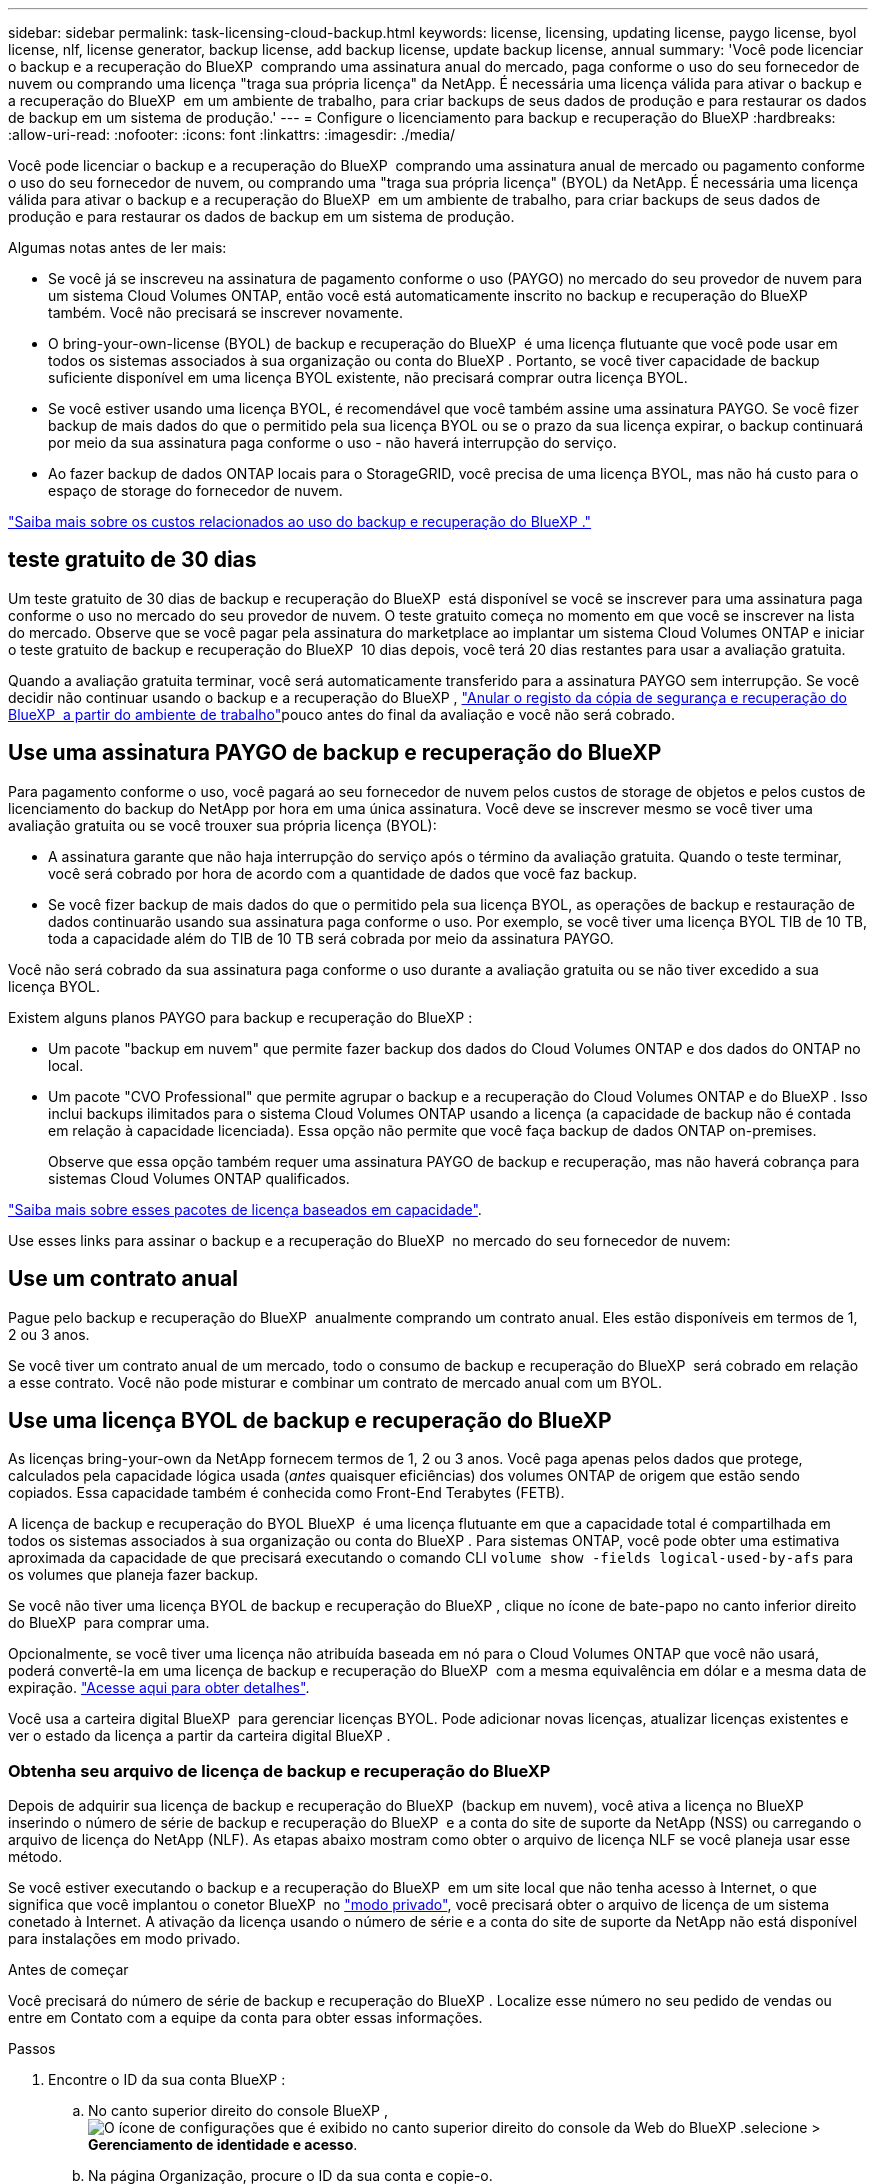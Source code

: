 ---
sidebar: sidebar 
permalink: task-licensing-cloud-backup.html 
keywords: license, licensing, updating license, paygo license, byol license, nlf, license generator, backup license, add backup license, update backup license, annual 
summary: 'Você pode licenciar o backup e a recuperação do BlueXP  comprando uma assinatura anual do mercado, paga conforme o uso do seu fornecedor de nuvem ou comprando uma licença "traga sua própria licença" da NetApp. É necessária uma licença válida para ativar o backup e a recuperação do BlueXP  em um ambiente de trabalho, para criar backups de seus dados de produção e para restaurar os dados de backup em um sistema de produção.' 
---
= Configure o licenciamento para backup e recuperação do BlueXP
:hardbreaks:
:allow-uri-read: 
:nofooter: 
:icons: font
:linkattrs: 
:imagesdir: ./media/


[role="lead"]
Você pode licenciar o backup e a recuperação do BlueXP  comprando uma assinatura anual de mercado ou pagamento conforme o uso do seu fornecedor de nuvem, ou comprando uma "traga sua própria licença" (BYOL) da NetApp. É necessária uma licença válida para ativar o backup e a recuperação do BlueXP  em um ambiente de trabalho, para criar backups de seus dados de produção e para restaurar os dados de backup em um sistema de produção.

Algumas notas antes de ler mais:

* Se você já se inscreveu na assinatura de pagamento conforme o uso (PAYGO) no mercado do seu provedor de nuvem para um sistema Cloud Volumes ONTAP, então você está automaticamente inscrito no backup e recuperação do BlueXP  também. Você não precisará se inscrever novamente.
* O bring-your-own-license (BYOL) de backup e recuperação do BlueXP  é uma licença flutuante que você pode usar em todos os sistemas associados à sua organização ou conta do BlueXP . Portanto, se você tiver capacidade de backup suficiente disponível em uma licença BYOL existente, não precisará comprar outra licença BYOL.
* Se você estiver usando uma licença BYOL, é recomendável que você também assine uma assinatura PAYGO. Se você fizer backup de mais dados do que o permitido pela sua licença BYOL ou se o prazo da sua licença expirar, o backup continuará por meio da sua assinatura paga conforme o uso - não haverá interrupção do serviço.
* Ao fazer backup de dados ONTAP locais para o StorageGRID, você precisa de uma licença BYOL, mas não há custo para o espaço de storage do fornecedor de nuvem.


link:concept-ontap-backup-to-cloud.html#cost["Saiba mais sobre os custos relacionados ao uso do backup e recuperação do BlueXP ."]



== teste gratuito de 30 dias

Um teste gratuito de 30 dias de backup e recuperação do BlueXP  está disponível se você se inscrever para uma assinatura paga conforme o uso no mercado do seu provedor de nuvem. O teste gratuito começa no momento em que você se inscrever na lista do mercado. Observe que se você pagar pela assinatura do marketplace ao implantar um sistema Cloud Volumes ONTAP e iniciar o teste gratuito de backup e recuperação do BlueXP  10 dias depois, você terá 20 dias restantes para usar a avaliação gratuita.

Quando a avaliação gratuita terminar, você será automaticamente transferido para a assinatura PAYGO sem interrupção. Se você decidir não continuar usando o backup e a recuperação do BlueXP , link:task-manage-backups-ontap.html#unregister-bluexp-backup-and-recovery-for-a-working-environment["Anular o registo da cópia de segurança e recuperação do BlueXP  a partir do ambiente de trabalho"]pouco antes do final da avaliação e você não será cobrado.



== Use uma assinatura PAYGO de backup e recuperação do BlueXP 

Para pagamento conforme o uso, você pagará ao seu fornecedor de nuvem pelos custos de storage de objetos e pelos custos de licenciamento do backup do NetApp por hora em uma única assinatura. Você deve se inscrever mesmo se você tiver uma avaliação gratuita ou se você trouxer sua própria licença (BYOL):

* A assinatura garante que não haja interrupção do serviço após o término da avaliação gratuita. Quando o teste terminar, você será cobrado por hora de acordo com a quantidade de dados que você faz backup.
* Se você fizer backup de mais dados do que o permitido pela sua licença BYOL, as operações de backup e restauração de dados continuarão usando sua assinatura paga conforme o uso. Por exemplo, se você tiver uma licença BYOL TIB de 10 TB, toda a capacidade além do TIB de 10 TB será cobrada por meio da assinatura PAYGO.


Você não será cobrado da sua assinatura paga conforme o uso durante a avaliação gratuita ou se não tiver excedido a sua licença BYOL.

Existem alguns planos PAYGO para backup e recuperação do BlueXP :

* Um pacote "backup em nuvem" que permite fazer backup dos dados do Cloud Volumes ONTAP e dos dados do ONTAP no local.
* Um pacote "CVO Professional" que permite agrupar o backup e a recuperação do Cloud Volumes ONTAP e do BlueXP . Isso inclui backups ilimitados para o sistema Cloud Volumes ONTAP usando a licença (a capacidade de backup não é contada em relação à capacidade licenciada). Essa opção não permite que você faça backup de dados ONTAP on-premises.
+
Observe que essa opção também requer uma assinatura PAYGO de backup e recuperação, mas não haverá cobrança para sistemas Cloud Volumes ONTAP qualificados.



https://docs.netapp.com/us-en/bluexp-cloud-volumes-ontap/concept-licensing.html#capacity-based-licensing["Saiba mais sobre esses pacotes de licença baseados em capacidade"].

Use esses links para assinar o backup e a recuperação do BlueXP  no mercado do seu fornecedor de nuvem:

ifdef::aws[]

* AWS: https://aws.amazon.com/marketplace/pp/prodview-oorxakq6lq7m4["Acesse a oferta do mercado BlueXP  para obter detalhes sobre preços"^].


endif::aws[]

ifdef::azure[]

* Azure: https://azuremarketplace.microsoft.com/en-us/marketplace/apps/netapp.cloud-manager?tab=Overview["Acesse a oferta do mercado BlueXP  para obter detalhes sobre preços"^].


endif::azure[]

ifdef::gcp[]

* Google Cloud: https://console.cloud.google.com/marketplace/details/netapp-cloudmanager/cloud-manager?supportedpurview=project["Acesse a oferta do mercado BlueXP  para obter detalhes sobre preços"^].


endif::gcp[]



== Use um contrato anual

Pague pelo backup e recuperação do BlueXP  anualmente comprando um contrato anual. Eles estão disponíveis em termos de 1, 2 ou 3 anos.

Se você tiver um contrato anual de um mercado, todo o consumo de backup e recuperação do BlueXP  será cobrado em relação a esse contrato. Você não pode misturar e combinar um contrato de mercado anual com um BYOL.

ifdef::aws[]

Ao usar a AWS, há dois contratos anuais disponíveis nos https://aws.amazon.com/marketplace/pp/prodview-q7dg6zwszplri["Página do AWS Marketplace"^] sistemas ONTAP para Cloud Volumes ONTAP e no local:

* Um plano de "backup em nuvem" que permite fazer backup dos dados do Cloud Volumes ONTAP e dos dados do ONTAP no local.
+
Se você quiser usar essa opção, configure sua assinatura na página do Marketplace e, em seguida https://docs.netapp.com/us-en/bluexp-setup-admin/task-adding-aws-accounts.html#associate-an-aws-subscription["Associe a assinatura às suas credenciais da AWS"^], . Observe que você também precisará pagar pelos sistemas Cloud Volumes ONTAP usando essa assinatura anual de contrato, já que você pode atribuir apenas uma assinatura ativa às credenciais da AWS no BlueXP .

* Um plano "CVO Professional" que permite agrupar o backup e a recuperação do Cloud Volumes ONTAP e do BlueXP . Isso inclui backups ilimitados para o sistema Cloud Volumes ONTAP usando a licença (a capacidade de backup não é contada em relação à capacidade licenciada). Essa opção não permite que você faça backup de dados ONTAP on-premises.
+
Consulte https://docs.netapp.com/us-en/bluexp-cloud-volumes-ontap/concept-licensing.html["Tópico de licenciamento do Cloud Volumes ONTAP"^] para saber mais sobre esta opção de licenciamento.

+
Se você quiser usar essa opção, você pode configurar o contrato anual quando criar um ambiente de trabalho do Cloud Volumes ONTAP e o BlueXP  solicita que você assine o AWS Marketplace.



endif::aws[]

ifdef::azure[]

Ao usar o Azure, há dois contratos anuais disponíveis nos https://azuremarketplace.microsoft.com/en-us/marketplace/apps/netapp.netapp-bluexp["Página do Azure Marketplace"^] sistemas ONTAP para Cloud Volumes ONTAP e no local:

* Um plano de "backup em nuvem" que permite fazer backup dos dados do Cloud Volumes ONTAP e dos dados do ONTAP no local.
+
Se você quiser usar essa opção, configure sua assinatura na página do Marketplace e, em seguida https://docs.netapp.com/us-en/bluexp-setup-admin/task-adding-azure-accounts.html#subscribe["Associe a assinatura às suas credenciais do Azure"^], . Observe que você também precisará pagar pelos seus sistemas Cloud Volumes ONTAP usando essa assinatura de contrato anual, já que você pode atribuir apenas uma assinatura ativa às suas credenciais do Azure no BlueXP .

* Um plano "CVO Professional" que permite agrupar o backup e a recuperação do Cloud Volumes ONTAP e do BlueXP . Isso inclui backups ilimitados para o sistema Cloud Volumes ONTAP usando a licença (a capacidade de backup não é contada em relação à capacidade licenciada). Essa opção não permite que você faça backup de dados ONTAP on-premises.
+
Consulte https://docs.netapp.com/us-en/bluexp-cloud-volumes-ontap/concept-licensing.html["Tópico de licenciamento do Cloud Volumes ONTAP"^] para saber mais sobre esta opção de licenciamento.

+
Se você quiser usar essa opção, você pode configurar o contrato anual ao criar um ambiente de trabalho do Cloud Volumes ONTAP e o BlueXP  solicita que você se inscreva no mercado do Azure.



endif::azure[]

ifdef::gcp[]

Ao usar o GCP, entre em Contato com seu representante de vendas da NetApp para adquirir um contrato anual. O contrato está disponível como uma oferta privada no Google Cloud Marketplace.

Depois que o NetApp compartilhar a oferta privada com você, você poderá selecionar o plano anual ao se inscrever no Google Cloud Marketplace durante a ativação de backup e recuperação do BlueXP .

endif::gcp[]



== Use uma licença BYOL de backup e recuperação do BlueXP 

As licenças bring-your-own da NetApp fornecem termos de 1, 2 ou 3 anos. Você paga apenas pelos dados que protege, calculados pela capacidade lógica usada (_antes_ quaisquer eficiências) dos volumes ONTAP de origem que estão sendo copiados. Essa capacidade também é conhecida como Front-End Terabytes (FETB).

A licença de backup e recuperação do BYOL BlueXP  é uma licença flutuante em que a capacidade total é compartilhada em todos os sistemas associados à sua organização ou conta do BlueXP . Para sistemas ONTAP, você pode obter uma estimativa aproximada da capacidade de que precisará executando o comando CLI `volume show -fields logical-used-by-afs` para os volumes que planeja fazer backup.

Se você não tiver uma licença BYOL de backup e recuperação do BlueXP , clique no ícone de bate-papo no canto inferior direito do BlueXP  para comprar uma.

Opcionalmente, se você tiver uma licença não atribuída baseada em nó para o Cloud Volumes ONTAP que você não usará, poderá convertê-la em uma licença de backup e recuperação do BlueXP  com a mesma equivalência em dólar e a mesma data de expiração. https://docs.netapp.com/us-en/bluexp-cloud-volumes-ontap/task-manage-node-licenses.html#exchange-unassigned-node-based-licenses["Acesse aqui para obter detalhes"^].

Você usa a carteira digital BlueXP  para gerenciar licenças BYOL. Pode adicionar novas licenças, atualizar licenças existentes e ver o estado da licença a partir da carteira digital BlueXP .



=== Obtenha seu arquivo de licença de backup e recuperação do BlueXP 

Depois de adquirir sua licença de backup e recuperação do BlueXP  (backup em nuvem), você ativa a licença no BlueXP  inserindo o número de série de backup e recuperação do BlueXP  e a conta do site de suporte da NetApp (NSS) ou carregando o arquivo de licença do NetApp (NLF). As etapas abaixo mostram como obter o arquivo de licença NLF se você planeja usar esse método.

Se você estiver executando o backup e a recuperação do BlueXP  em um site local que não tenha acesso à Internet, o que significa que você implantou o conetor BlueXP  no https://docs.netapp.com/us-en/bluexp-setup-admin/concept-modes.html#private-mode["modo privado"^], você precisará obter o arquivo de licença de um sistema conetado à Internet. A ativação da licença usando o número de série e a conta do site de suporte da NetApp não está disponível para instalações em modo privado.

.Antes de começar
Você precisará do número de série de backup e recuperação do BlueXP . Localize esse número no seu pedido de vendas ou entre em Contato com a equipe da conta para obter essas informações.

.Passos
. Encontre o ID da sua conta BlueXP :
+
.. No canto superior direito do console BlueXP , image:icon-settings-option.png["O ícone de configurações que é exibido no canto superior direito do console da Web do BlueXP ."]selecione > *Gerenciamento de identidade e acesso*.
.. Na página Organização, procure o ID da sua conta e copie-o.
+
Se não houver um ID de conta listado e você tiver apenas um ID de organização, precisará copiar os primeiros oito carateres do ID da organização e anexá-lo a _conta-_

+
Por exemplo, digamos que este é o ID da sua organização:

+
ea10e1c6-80cc-4219-8e99-3c3e6b161ba5

+
O seu ID de conta seria o seguinte:

+
conta-ea10e1c6

+

NOTE: Para um site de modo privado sem acesso à Internet, use *Account-DARKSITE1*.



. Inicie sessão no https://mysupport.netapp.com["Site de suporte da NetApp"^] e clique em *sistemas > licenças de software*.
. Introduza o número de série da licença de cópia de segurança e recuperação do BlueXP .
+
image:screenshot_cloud_backup_license_step1.gif["Uma captura de tela que mostra uma tabela de licenças depois de pesquisar por número de série."]

. Na coluna *chave de licença*, clique em *obter ficheiro de licença NetApp*.
. Introduza a sua ID de conta do BlueXP  (chamada ID do locatário no site de suporte) e clique em *Enviar* para transferir o ficheiro de licença.
+
image:screenshot_cloud_backup_license_step2.gif["Uma captura de tela que mostra a caixa de diálogo obter licença onde você insere seu ID de locatário e, em seguida, clique em Enviar para baixar o arquivo de licença."]





=== Adicione licenças BYOL de backup e recuperação do BlueXP  à sua conta

Depois de adquirir uma licença de backup e recuperação do BlueXP  para sua conta do NetApp, você precisa adicionar a licença ao BlueXP .

.Passos
. No menu BlueXP , clique em *Governança > carteira digital* e selecione a guia *licenças de serviços de dados*.
. Clique em *Adicionar licença*.
. Na caixa de diálogo _Adicionar licença_, insira as informações da licença e clique em *Adicionar licença*:
+
** Se tiver o número de série da licença de cópia de segurança e souber a sua conta NSS, selecione a opção *introduzir número de série* e introduza essas informações.
+
Se a conta do site de suporte da NetApp não estiver disponível na lista suspensa, https://docs.netapp.com/us-en/bluexp-setup-admin/task-adding-nss-accounts.html["Adicione a conta NSS ao BlueXP"^].

** Se você tiver o arquivo de licença de backup (necessário quando instalado em um site escuro), selecione a opção *Upload License File* e siga as instruções para anexar o arquivo.
+
image:screenshot_services_license_add2.png["Uma captura de tela que mostra a página para adicionar a licença BYOL de backup e recuperação do BlueXP ."]





.Resultado
O BlueXP  adiciona a licença para que o backup e a recuperação do BlueXP  estejam ativos.



=== Atualize uma licença BYOL de backup e recuperação do BlueXP 

Se o prazo licenciado estiver próximo da data de expiração ou se a capacidade licenciada estiver atingindo o limite, você será notificado na IU de backup. Esse status também aparece na página da carteira digital do BlueXP  e em https://docs.netapp.com/us-en/bluexp-setup-admin/task-monitor-cm-operations.html#monitor-operations-status-using-the-notification-center["Notificações"].

image:screenshot_services_license_expire.png["Uma captura de tela que mostra uma licença expirando na página da carteira digital do BlueXP ."]

Você pode atualizar sua licença de backup e recuperação do BlueXP  antes que ela expire, para que não haja interrupção na capacidade de fazer backup e restaurar seus dados.

.Passos
. Clique no ícone de bate-papo no canto inferior direito do BlueXP  ou entre em Contato com o suporte para solicitar uma extensão do seu prazo ou capacidade adicional para sua licença de backup e recuperação do BlueXP  para o número de série específico.
+
Depois de pagar a licença e esta ser registada no Site de suporte da NetApp, a BlueXP  atualiza automaticamente a licença na carteira digital da BlueXP  e a página licenças dos Serviços de dados refletirá a alteração em 5 a 10 minutos.

. Se o BlueXP  não puder atualizar automaticamente a licença (por exemplo, quando instalado em um site escuro), você precisará fazer o upload manual do arquivo de licença.
+
.. Você pode <<Obtenha seu arquivo de licença de backup e recuperação do BlueXP ,Obtenha o arquivo de licença no site de suporte da NetApp>>.
.. Na página da carteira digital do BlueXP  _licenças de serviços de dados_, clique image:screenshot_horizontal_more_button.gif["Ícone mais"] para obter o número de série do serviço que está a atualizar e clique em *Atualizar licença*.
+
image:screenshot_services_license_update1.png["Uma captura de tela da seleção do botão Atualizar Licença para um serviço específico."]

.. Na página _Atualizar Licença_, carregue o arquivo de licença e clique em *Atualizar Licença*.




.Resultado
O BlueXP  atualiza a licença para que o backup e a recuperação do BlueXP  continuem ativos.



=== Considerações sobre a licença BYOL

Ao usar uma licença BYOL de backup e recuperação do BlueXP , o BlueXP  exibe um aviso na interface do usuário quando o tamanho de todos os dados que você está fazendo backup está próximo ao limite de capacidade ou se aproximando da data de expiração da licença. Você receberá estes avisos:

* Quando os backups atingirem 80% da capacidade licenciada e novamente quando você atingir o limite
* 30 dias antes da expiração de uma licença e novamente quando a licença expirar


Use o ícone de bate-papo no canto inferior direito da interface do BlueXP  para renovar sua licença quando você vir esses avisos.

Duas coisas podem acontecer quando sua licença BYOL expirar:

* Se a conta que você está usando tiver uma conta PAYGO marketplace, o serviço de backup continuará sendo executado, mas você será transferido para um modelo de licenciamento PAYGO. Você será cobrado pela capacidade que seus backups estão usando.
* Se a conta que você está usando não tiver uma conta de mercado, o serviço de backup continuará sendo executado, mas você continuará a ver os avisos.


Depois de renovar sua assinatura BYOL, o BlueXP  atualiza automaticamente a licença. Se o BlueXP  não puder acessar o arquivo de licença pela conexão segura à Internet (por exemplo, quando instalado em um site escuro), você poderá obter o arquivo sozinho e enviá-lo manualmente para o BlueXP . Para obter instruções, link:task-licensing-cloud-backup.html#update-a-bluexp-backup-and-recovery-byol-license["Como atualizar uma licença de backup e recuperação do BlueXP "]consulte .

Os sistemas que foram transferidos para uma licença PAYGO são devolvidos à licença BYOL automaticamente. E os sistemas que estavam funcionando sem uma licença pararão de ver os avisos.
